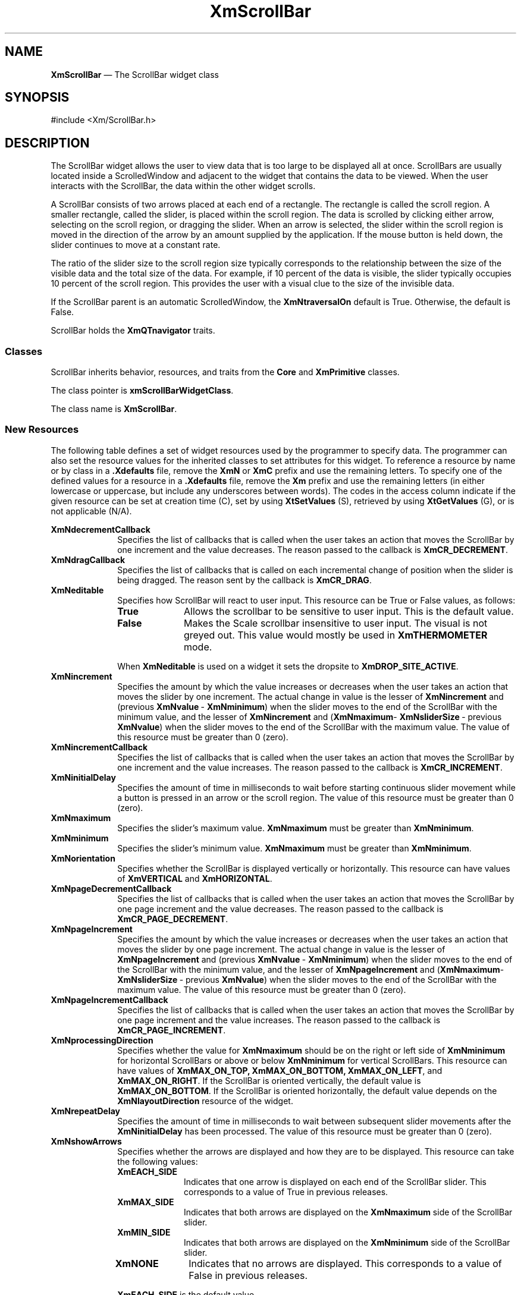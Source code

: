 '\" t
...\" ScrollBA.sgm /main/13 1996/09/30 13:23:57 rws $
.de P!
.fl
\!!1 setgray
.fl
\\&.\"
.fl
\!!0 setgray
.fl			\" force out current output buffer
\!!save /psv exch def currentpoint translate 0 0 moveto
\!!/showpage{}def
.fl			\" prolog
.sy sed -e 's/^/!/' \\$1\" bring in postscript file
\!!psv restore
.
.de pF
.ie     \\*(f1 .ds f1 \\n(.f
.el .ie \\*(f2 .ds f2 \\n(.f
.el .ie \\*(f3 .ds f3 \\n(.f
.el .ie \\*(f4 .ds f4 \\n(.f
.el .tm ? font overflow
.ft \\$1
..
.de fP
.ie     !\\*(f4 \{\
.	ft \\*(f4
.	ds f4\"
'	br \}
.el .ie !\\*(f3 \{\
.	ft \\*(f3
.	ds f3\"
'	br \}
.el .ie !\\*(f2 \{\
.	ft \\*(f2
.	ds f2\"
'	br \}
.el .ie !\\*(f1 \{\
.	ft \\*(f1
.	ds f1\"
'	br \}
.el .tm ? font underflow
..
.ds f1\"
.ds f2\"
.ds f3\"
.ds f4\"
.ta 8n 16n 24n 32n 40n 48n 56n 64n 72n 
.TH "XmScrollBar" "library call"
.SH "NAME"
\fBXmScrollBar\fP \(em The ScrollBar widget class
.iX "XmScrollBar"
.iX "widget class" "ScrollBar"
.SH "SYNOPSIS"
.PP
.nf
#include <Xm/ScrollBar\&.h>
.fi
.SH "DESCRIPTION"
.PP
The ScrollBar widget allows the user to view data that is too large to be
displayed all at once\&. ScrollBars are usually located inside a
ScrolledWindow and adjacent to
the widget that contains the data to be viewed\&. When the user interacts
with the ScrollBar, the data within the other widget scrolls\&.
.PP
A ScrollBar consists of two arrows placed at each end of a rectangle\&. The
rectangle is called the scroll region\&. A smaller rectangle, called the
slider, is placed within the scroll region\&. The data is scrolled by
clicking either arrow, selecting on the scroll region, or dragging the slider\&.
When an arrow is selected, the slider within the scroll region is
moved in the direction of the arrow by an amount supplied by the
application\&. If the mouse button is held down, the slider continues to
move at a constant rate\&.
.PP
The ratio of the slider size to the scroll region size typically
corresponds to the
relationship between the size of the visible data and the total size
of the data\&. For example, if 10 percent of the data is visible, the
slider typically occupies 10 percent of the scroll region\&. This provides the
user with a visual clue to the size of the invisible data\&.
.PP
If the ScrollBar parent is an automatic ScrolledWindow, the
\fBXmNtraversalOn\fP default is True\&. Otherwise, the default is False\&.
.PP
ScrollBar holds the \fBXmQTnavigator\fP traits\&.
.SS "Classes"
.PP
ScrollBar inherits behavior, resources, and traits from the \fBCore\fP and
\fBXmPrimitive\fP classes\&.
.PP
The class pointer is \fBxmScrollBarWidgetClass\fP\&.
.PP
The class name is \fBXmScrollBar\fP\&.
.SS "New Resources"
.PP
The following table defines a set of widget resources used by the programmer
to specify data\&. The programmer can also set the resource values for the
inherited classes to set attributes for this widget\&. To reference a
resource by name or by class in a \fB\&.Xdefaults\fP file, remove the \fBXmN\fP or
\fBXmC\fP prefix and use the remaining letters\&. To specify one of the defined
values for a resource in a \fB\&.Xdefaults\fP file, remove the \fBXm\fP prefix and use
the remaining letters (in either lowercase or uppercase, but include any
underscores between words)\&.
The codes in the access column indicate if the given resource can be
set at creation time (C),
set by using \fBXtSetValues\fP (S),
retrieved by using \fBXtGetValues\fP (G), or is not applicable (N/A)\&.
.PP
.TS
tab() box;
c s s s s
l| l| l| l| l.
\fBXmScrollBar Resource Set\fP
\fBName\fP\fBClass\fP\fBType\fP\fBDefault\fP\fBAccess\fP
_____
XmNdecrementCallbackXmCCallbackXtCallbackListNULLC
_____
XmNdragCallbackXmCCallbackXtCallbackListNULLC
_____
XmNeditableXmCEditableBooleanTrueCSG
_____
XmNincrementXmCIncrementint1CSG
_____
XmNincrementCallbackXmCCallbackXtCallbackListNULLC
_____
XmNinitialDelayXmCInitialDelayint250 msCSG
_____
XmNmaximumXmCMaximumint100CSG
_____
XmNminimumXmCMinimumint0CSG
_____
XmNorientationXmCOrientationunsigned charXmVERTICALCSG
_____
XmNpageDecrementCallbackXmCCallbackXtCallbackListNULLC
_____
XmNpageIncrementXmCPageIncrementint10CSG
_____
XmNpageIncrementCallbackXmCCallbackXtCallbackListNULLC
_____
XmNprocessingDirectionXmCProcessingDirectionunsigned chardynamicCSG
_____
XmNrepeatDelayXmCRepeatDelayint50 msCSG
_____
XmNshowArrowsXmCShowArrowsXtEnumXmEACH_SIDECSG
_____
XmNsliderSizeXmCSliderSizeintdynamicCSG
_____
XmNsliderMarkXmCSliderMarkXtEnumdynamicCSG
_____
XmNsliderVisualXmCSliderVisualXtEnumXmSHADOWEDCSG
_____
XmNslidingModeXmCSlidingModeXtEnumXmSLIDERCSG
_____
XmNsnapBackMultipleXmCSnapBackMultipleunsigned shortMaxValueCSG
_____
XmNtoBottomCallbackXmCCallbackXtCallbackListNULLC
_____
XmNtoTopCallbackXmCCallbackXtCallbackListNULLC
_____
XmNtroughColorXmCTroughColorPixeldynamicCSG
_____
XmNvalueXmCValueintdynamicCSG
_____
XmNvalueChangedCallbackXmCCallbackXtCallbackListNULLC
_____
.TE
.IP "\fBXmNdecrementCallback\fP" 10
Specifies the list of callbacks that is called when the user takes an
action that moves the ScrollBar by one increment and the value
decreases\&.
The reason passed to the callback is \fBXmCR_DECREMENT\fP\&.
.IP "\fBXmNdragCallback\fP" 10
Specifies the list of callbacks that is called
on each incremental change of position
when the slider is being dragged\&. The reason sent by the
callback is \fBXmCR_DRAG\fP\&.
.IP "\fBXmNeditable\fP" 10
Specifies how ScrollBar will react to user input\&. This
resource can be True or False values, as follows:
.RS
.IP "\fBTrue\fP" 10
Allows the scrollbar to be sensitive to user input\&. This is the
default value\&.
.IP "\fBFalse\fP" 10
Makes the Scale scrollbar insensitive to user input\&. The visual is not
greyed out\&. This value would mostly be used in \fBXmTHERMOMETER\fP
mode\&.
.RE
.IP "" 10
When \fBXmNeditable\fP is used on a widget
it sets the dropsite to \fBXmDROP_SITE_ACTIVE\fP\&.
.IP "\fBXmNincrement\fP" 10
Specifies the amount by which the value increases or decreases when the
user takes an action that moves the slider by one increment\&.
The actual change in value is the lesser of \fBXmNincrement\fP and
(previous \fBXmNvalue\fP\ - \fBXmNminimum\fP) when the slider moves to
the end of the ScrollBar with the minimum value,
and the lesser of \fBXmNincrement\fP
and (\fBXmNmaximum\fP- \fBXmNsliderSize\fP\ -
previous \fBXmNvalue\fP) when the slider moves to the end of the
ScrollBar with the maximum value\&.
The value of this resource must be greater than 0 (zero)\&.
.IP "\fBXmNincrementCallback\fP" 10
Specifies the list of callbacks that is called when the user takes an
action that moves the ScrollBar by one increment and the value
increases\&.
The reason passed to the callback is \fBXmCR_INCREMENT\fP\&.
.IP "\fBXmNinitialDelay\fP" 10
Specifies the amount of time in milliseconds to wait before starting
continuous
slider movement while a button is pressed in an arrow or the scroll region\&.
The value of this resource must be greater than 0 (zero)\&.
.IP "\fBXmNmaximum\fP" 10
Specifies the slider\&'s maximum value\&.
\fBXmNmaximum\fP must be greater than \fBXmNminimum\fP\&.
.IP "\fBXmNminimum\fP" 10
Specifies the slider\&'s minimum value\&.
\fBXmNmaximum\fP must be greater than \fBXmNminimum\fP\&.
.IP "\fBXmNorientation\fP" 10
Specifies whether the ScrollBar is displayed vertically or horizontally\&.
This resource can have values of \fBXmVERTICAL\fP and \fBXmHORIZONTAL\fP\&.
.IP "\fBXmNpageDecrementCallback\fP" 10
Specifies the list of callbacks that is called when the user takes an
action that moves the ScrollBar by one page increment and the value
decreases\&.
The reason passed to the callback is \fBXmCR_PAGE_DECREMENT\fP\&.
.IP "\fBXmNpageIncrement\fP" 10
Specifies the amount by which the value increases or decreases when
the user takes an action that moves the slider by one page increment\&.
The actual change in value is the lesser of \fBXmNpageIncrement\fP and
(previous \fBXmNvalue\fP\ - \fBXmNminimum\fP) when the slider moves to
the end of the ScrollBar with the
minimum value, and the lesser of
\fBXmNpageIncrement\fP and (\fBXmNmaximum\fP- \fBXmNsliderSize\fP\ -
previous \fBXmNvalue\fP) when the slider moves to the end of the
ScrollBar with the maximum value\&.
The value of this resource must be greater than 0 (zero)\&.
.IP "\fBXmNpageIncrementCallback\fP" 10
Specifies the list of callbacks that is called when the user takes an
action that moves the ScrollBar by one page increment and the value
increases\&.
The reason passed to the callback is \fBXmCR_PAGE_INCREMENT\fP\&.
.IP "\fBXmNprocessingDirection\fP" 10
Specifies whether the value for \fBXmNmaximum\fP should be on the right or
left side of \fBXmNminimum\fP for horizontal ScrollBars
or above or below \fBXmNminimum\fP for vertical ScrollBars\&.
This resource can have values of \fBXmMAX_ON_TOP, XmMAX_ON_BOTTOM,
XmMAX_ON_LEFT\fP, and \fBXmMAX_ON_RIGHT\fP\&.
If the ScrollBar is oriented vertically,
the default value is
\fBXmMAX_ON_BOTTOM\fP\&.
If the ScrollBar is oriented horizontally,
the default value
depends on the \fBXmNlayoutDirection\fP resource of the widget\&.
.IP "\fBXmNrepeatDelay\fP" 10
Specifies the amount of time in milliseconds to wait between
subsequent slider movements after the \fBXmNinitialDelay\fP has been processed\&.
The value of this resource must be greater than 0 (zero)\&.
.IP "\fBXmNshowArrows\fP" 10
Specifies whether the arrows are
displayed and how they are to be displayed\&. This resource can take the
following values:
.RS
.IP "\fBXmEACH_SIDE\fP" 10
Indicates that one arrow is displayed on each end of the ScrollBar
slider\&. This corresponds to a value of True in previous releases\&.
.IP "\fBXmMAX_SIDE\fP" 10
Indicates that both arrows are displayed on the \fBXmNmaximum\fP side of
the ScrollBar slider\&.
.IP "\fBXmMIN_SIDE\fP" 10
Indicates that both arrows are displayed on the \fBXmNminimum\fP side of
the ScrollBar slider\&.
.IP "\fBXmNONE\fP" 10
Indicates that no arrows are displayed\&. This corresponds to a value
of False in previous releases\&.
.RE
.IP "" 10
\fBXmEACH_SIDE\fP is the default value\&.
.IP "\fBXmNsliderMark\fP" 10
Specifies the shape the slider is to be displayed in\&. This resource
can take the following values:
.RS
.IP "\fBXmETCHED_LINE\fP" 10
Specifies the slider as an etched line\&.
.IP "\fBXmNONE\fP" 10
Specifies the slider as a foregrounded rectangle\&. This is the default
for a regular slider\&.
.IP "\fBXmROUND_MARK\fP" 10
Specifies the slider as a shadowed circle\&. This is the default when
the slider is a thermometer\&.
.IP "\fBXmTHUMB_MARK\fP" 10
Specifies the slider as a series of three etched lines centered in the
middle of the slider\&.
.RE
.IP "\fBXmNslidingMode\fP" 10
Specifies the mode the slider works in\&. There are two possible modes:
.RS
.IP "\fBXmSLIDER\fP" 10
Allows the slider to move freely between the minimum and maximum ends
of the scale\&. This is the default value\&.
.IP "\fBXmTHERMOMETER\fP" 10
Forces the slider to be anchored to one side of the trough area\&.
.RE
.IP "\fBXmNsliderSize\fP" 10
Specifies the length of the slider between the values of 1 and
(\fBXmNmaximum\fP\ - \fBXmNminimum\fP)\&.
The value is constrained to be within these inclusive bounds\&.
The default value is (\fBXmNmaximum\fP\ - \fBXmNminimum\fP) divided by
10, with a minimum of 1\&.
.IP "\fBXmNsliderVisual\fP" 10
Specifies the color of the slider visual\&. This resource can take
the following values:
.RS
.IP "\fBXmBACKGROUND_COLOR\fP" 10
Specifies that the slider visual is in the background color\&.
.IP "\fBXmFOREGROUND_COLOR\fP" 10
Specifies that the slider visual is in the foreground color\&.
.IP "\fBXmSHADOWED_BACKGROUND\fP" 10
Specifies that the slider visual is in the background color, with a shadow\&.
This is the
default for a regular slider\&.
.IP "\fBXmTROUGH_COLOR\fP" 10
Specifies that the slider visual is in the trough color\&. This is the
default when the slider is a thermometer\&.
.RE
.IP "\fBXmNsnapBackMultiple\fP" 10
Specifies the distance over which the scrollbar slider snaps back to its
original position when the user drags the mouse outside the ScrollBar
edge\&. This distance is defined in terms of multiples of
the width of the slider\&. For example, a multiple of 0 (zero) causes the
slider to snap back as soon as the pointer moves out of the ScrollBar
frame, a multiple of 1 causes the slider to snap back as soon as the
pointer moves beyond 1 ScrollBar width of the ScrollBar edge\&.
Whenever the slider snaps back, the ScrollBar \fBdragCallback\fP is
called if there is one\&.
.IP "" 10
The default value is large enough to prevent unwanted snapBack
activity if the mouse is moved within the boundaries of any reasonable
screen\&. To reset the default, set this resource to a large value,
such as 10000\&.
.IP "\fBXmNtoBottomCallback\fP" 10
Specifies the list of callbacks that is called when the user takes an
action that moves the slider to the end of the ScrollBar with the
maximum value\&.
The reason passed to the callback is \fBXmCR_TO_BOTTOM\fP\&.
.IP "\fBXmNtoTopCallback\fP" 10
Specifies the list of callbacks that is called when the user takes an
action that moves the slider to the end of the ScrollBar with the
minimum value\&.
The reason passed to the callback is \fBXmCR_TO_TOP\fP\&.
.IP "\fBXmNtroughColor\fP" 10
Specifies the color of the slider trough\&.
This color defaults to the color used for selections\&.
.IP "\fBXmNvalue\fP" 10
Specifies the slider\&'s position, between \fBXmNminimum\fP and
(\fBXmNmaximum\fP\ - \fBXmNsliderSize\fP)\&.
The value is constrained to be within these inclusive bounds\&.
The initial value of this resource is the larger of 0 (zero) and \fBXmNminimum\fP\&.
.IP "\fBXmNvalueChangedCallback\fP" 10
Specifies the list of callbacks that is called when the slider is
released after being dragged\&.
These callbacks are also called in place of \fBXmNincrementCallback\fP,
\fBXmNdecrementCallback\fP, \fBXmNpageIncrementCallback\fP,
\fBXmNpageDecrementCallback\fP, \fBXmNtoTopCallback\fP, or
\fBXmNtoBottomCallback\fP when one of these callback lists would
normally be called but the value of the corresponding resource is NULL\&.
The reason passed to the callback is \fBXmCR_VALUE_CHANGED\fP\&.
.SS "Inherited Resources"
.PP
ScrollBar inherits behavior and resources from the
superclasses described in the following tables\&.
For a complete description of each resource, refer to the
reference page for that superclass\&.
.PP
.TS
tab() box;
c s s s s
l| l| l| l| l.
\fBXmPrimitive Resource Set\fP
\fBName\fP\fBClass\fP\fBType\fP\fBDefault\fP\fBAccess\fP
_____
XmNbottomShadowColorXmCBottomShadowColorPixeldynamicCSG
_____
XmNbottomShadowPixmapXmCBottomShadowPixmapPixmapXmUNSPECIFIED_PIXMAPCSG
_____
XmNconvertCallbackXmCCallbackXtCallbackListNULLC
_____
XmNforegroundXmCForegroundPixeldynamicCSG
_____
XmNhelpCallbackXmCCallbackXtCallbackListNULLC
_____
XmNhighlightColorXmCHighlightColorPixeldynamicCSG
_____
XmNhighlightOnEnterXmCHighlightOnEnterBooleanFalseCSG
_____
XmNhighlightPixmapXmCHighlightPixmapPixmapdynamicCSG
_____
XmNhighlightThicknessXmCHighlightThicknessDimensiondynamicCSG
_____
XmNlayoutDirectionXmCLayoutDirectionXmDirectiondynamicCG
_____
XmNnavigationTypeXmCNavigationTypeXmNavigationTypeXmSTICKY_TAB_GROUPCSG
_____
XmNpopupHandlerCallbackXmCCallbackXtCallbackListNULLC
_____
XmNshadowThicknessXmCShadowThicknessDimension2CSG
_____
XmNtopShadowColorXmCTopShadowColorPixeldynamicCSG
_____
XmNtopShadowPixmapXmCTopShadowPixmapPixmapdynamicCSG
_____
XmNtraversalOnXmCTraversalOnBooleandynamicCSG
_____
XmNunitTypeXmCUnitTypeunsigned chardynamicCSG
_____
XmNuserDataXmCUserDataXtPointerNULLCSG
_____
.TE
.PP
.TS
tab() box;
c s s s s
l| l| l| l| l.
\fBCore Resource Set\fP
\fBName\fP\fBClass\fP\fBType\fP\fBDefault\fP\fBAccess\fP
_____
XmNacceleratorsXmCAcceleratorsXtAcceleratorsdynamicCSG
_____
XmNancestorSensitiveXmCSensitiveBooleandynamicG
_____
XmNbackgroundXmCBackgroundPixeldynamicCSG
_____
XmNbackgroundPixmapXmCPixmapPixmapXmUNSPECIFIED_PIXMAPCSG
_____
XmNborderColorXmCBorderColorPixelXtDefaultForegroundCSG
_____
XmNborderPixmapXmCPixmapPixmapXmUNSPECIFIED_PIXMAPCSG
_____
XmNborderWidthXmCBorderWidthDimension0CSG
_____
XmNcolormapXmCColormapColormapdynamicCG
_____
XmNdepthXmCDepthintdynamicCG
_____
XmNdestroyCallbackXmCCallbackXtCallbackListNULLC
_____
XmNheightXmCHeightDimensiondynamicCSG
_____
XmNinitialResourcesPersistentXmCInitialResourcesPersistentBooleanTrueC
_____
XmNmappedWhenManagedXmCMappedWhenManagedBooleanTrueCSG
_____
XmNscreenXmCScreenScreen *dynamicCG
_____
XmNsensitiveXmCSensitiveBooleanTrueCSG
_____
XmNtranslationsXmCTranslationsXtTranslationsdynamicCSG
_____
XmNwidthXmCWidthDimensiondynamicCSG
_____
XmNxXmCPositionPosition0CSG
_____
XmNyXmCPositionPosition0CSG
_____
.TE
.SS "Callback Information"
.PP
A pointer to the following structure is passed to each callback:
.PP
.nf
typedef struct
{
        int \fIreason\fP;
        XEvent \fI* event\fP;
        int \fIvalue\fP;
        int \fIpixel\fP;
} XmScrollBarCallbackStruct;
.fi
.IP "\fIreason\fP" 10
Indicates why the callback was invoked\&.
.IP "\fIevent\fP" 10
Points to the \fBXEvent\fP that triggered the callback\&.
.IP "\fIvalue\fP" 10
Contains the new slider location value\&.
.IP "\fIpixel\fP" 10
Is used only for \fBXmNtoTopCallback\fP and \fBXmNtoBottomCallback\fP\&.
For horizontal ScrollBars, it contains the \fIx\fP coordinate of where
the mouse button selection occurred\&. For vertical ScrollBars, it
contains the \fIy\fP coordinate\&.
.SS "Translations"
.PP
\fBXmScrollBar\fP includes translations from Primitive\&.
The \fBXmScrollBar\fP translations are described in the following
list\&.
.PP
The following key names are listed in the
X standard key event translation table syntax\&.
This format is the one used by Motif to
specify the widget actions corresponding to a given key\&.
A brief overview of the format is provided under
\fBVirtualBindings\fP(3)\&.
For a complete description of the format, please refer to the
X Toolkit Instrinsics Documentation\&.
.IP "\fB\(aps \(apc \(apm \(apa\fP \fB<Btn1Down>\fP:" 10
Select()
.IP "\fB\(aps \(apc \(apm \(apa\fP \fB<Btn1Up>\fP:" 10
Release()
.IP "\fB\(aps \(apc \(apm \(apa Button1\fP\fB<PtrMoved>\fP:" 10
Moved()
.IP "\fB\(aps \(apc \(apm \(apa\fP \fB<Btn2Down>\fP:" 10
Select()
.IP "\fB\(aps \(apc \(apm \(apa\fP \fB<Btn2Up>\fP:" 10
Release()
.IP "\fB\(aps \(apc \(apm \(apa Button2\fP\fB<PtrMoved>\fP:" 10
Moved()
.IP "\fB\(aps c \(apm \(apa\fP \fB<Btn1Down>\fP:" 10
TopOrBottom()
.IP "\fB\(aps c \(apm \(apa\fP \fB<Btn1Up>\fP:" 10
Release()
.IP "\fB:\fP\fB<Key>\fP\fB<osfActivate>\fP:" 10
PrimitiveParentActivate()
.IP "\fB:\fP\fB<Key>\fP\fB<osfCancel>\fP:" 10
CancelDrag()
.IP "\fB:\fP\fB<Key>\fP\fB<osfBeginLine>\fP:" 10
TopOrBottom()
.IP "\fB:\fP\fB<Key>\fP\fB<osfEndLine>\fP:" 10
TopOrBottom()
.IP "\fB:\fP\fB<Key>\fP\fB<osfPageLeft>\fP:" 10
PageUpOrLeft(\fBLeft\fP)
.IP "\fB:c\fP \fB<Key>\fP\fB<osfPageUp>\fP:" 10
PageUpOrLeft(\fBLeft\fP)
.IP "\fB:\fP\fB<Key>\fP\fB<osfPageUp>\fP:" 10
PageUpOrLeft(\fBUp\fP)
.IP "\fB:\fP\fB<Key>\fP\fB<osfPageRight>\fP:" 10
PageDownOrRight(\fBRight\fP)
.IP "\fB:c\fP \fB<Key>\fP\fB<osfPageDown>\fP:" 10
PageDownOrRight(\fBRight\fP)
.IP "\fB:\fP\fB<Key>\fP\fB<osfPageDown>\fP:" 10
PageDownOrRight(\fBDown\fP)
.IP "\fB:\fP\fB<Key>\fP\fB<osfHelp>\fP:" 10
PrimitiveHelp()
.IP "\fB:c\fP \fB<Key>\fP\fB<osfUp>\fP:" 10
PageUpOrLeft(\fBUp\fP)
.IP "\fB:\fP\fB<Key>\fP\fB<osfUp>\fP:" 10
IncrementUpOrLeft(\fBUp\fP)
.IP "\fB:c\fP \fB<Key>\fP\fB<osfDown>\fP:" 10
PageDownOrRight(\fBDown\fP)
.IP "\fB:\fP\fB<Key>\fP\fB<osfDown>\fP:" 10
IncrementDownOrRight(\fBDown\fP)
.IP "\fB:c\fP \fB<Key>\fP\fB<osfLeft>\fP:" 10
PageUpOrLeft(\fBLeft\fP)
.IP "\fB:\fP\fB<Key>\fP\fB<osfLeft>\fP:" 10
IncrementUpOrLeft(\fBLeft\fP)
.IP "\fB:c\fP \fB<Key>\fP\fB<osfRight>\fP:" 10
PageDownOrRight(\fBRight\fP)
.IP "\fB:\fP\fB<Key>\fP\fB<osfRight>\fP:" 10
IncrementDownOrRight(\fBRight\fP)
.IP "\fB\(aps \(apm \(apa\fP \fB<Key>\fP\fBReturn\fP:" 10
PrimitiveParentActivate()
.IP "\fBs \(apm \(apa\fP \fB<Key>\fP\fBTab\fP:" 10
PrimitivePrevTabGroup()
.IP "\fB\(apm \(apa\fP \fB<Key>\fP\fBTab\fP:" 10
PrimitiveNextTabGroup()
.SS "Action Routines"
.PP
The ScrollBar action routines are
.IP "CancelDrag():" 10
If the key press occurs during scrolling, cancels the
scroll and returns the slider to its previous location in the scrollbar,
otherwise, and if the parent is a manager, it passes the event to
the parent\&.
.IP "IncrementDownOrRight(\fBDown|Right\fP):" 10
With an argument of \fBDown\fP, or 0 (zero) for compatibility, moves
the slider down by one increment\&.
With an argument of \fBRight\fP, or 1 for compatibility, it moves the
slider right by one increment\&.
If \fBXmNprocessingDirection\fP is \fBXmMAX_ON_RIGHT\fP or
\fBXmMAX_ON_BOTTOM\fP, movement toward the right or
bottom calls the callbacks for \fBXmNincrementCallback\fP\&.
If \fBXmNprocessingDirection\fP is \fBXmMAX_ON_LEFT\fP or
\fBXmMAX_ON_TOP\fP, movement toward the right or
bottom calls the callbacks for \fBXmNdecrementCallback\fP\&.
The \fBXmNvalueChangedCallback\fP is called if the
\fBXmNincrementCallback\fP or \fBXmNdecrementCallback\fP is NULL\&.
.IP "IncrementUpOrLeft(\fBUp|Left\fP):" 10
With an argument of \fBUp\fP, or 0 (zero) for compatibility, moves the
slider up by one increment\&.
With an argument of \fBLeft\fP, or 1 for compatibility, it moves the
slider left by one increment\&.
If \fBXmNprocessingDirection\fP is \fBXmMAX_ON_RIGHT\fP or
\fBXmMAX_ON_BOTTOM\fP,
movement to the left or top calls the callbacks for
\fBXmNdecrementCallback\fP\&.
If \fBXmNprocessingDirection\fP is \fBXmMAX_ON_LEFT\fP or
\fBXmMAX_ON_TOP\fP,
movement to the left or top calls the callbacks for
\fBXmNincrementCallback\fP\&.
The \fBXmNvalueChangedCallback\fP is called if the
\fBXmNincrementCallback\fP or \fBXmNdecrementCallback\fP is NULL\&.
.IP "Moved():" 10
If the button press occurs within the slider, the subsequent motion
events move the slider to the position of the pointer and call the
callbacks for \fBXmNdragCallback\fP\&.
.IP "PageDownOrRight(\fBDown|Right\fP):" 10
With an argument of \fBDown\fP, or 0 (zero) for compatibility, moves
the slider down by one page increment\&.
With an argument of \fBRight\fP, or 1 for compatibility, moves the
slider right by one page increment\&.
If \fBXmNprocessingDirection\fP is \fBXmMAX_ON_RIGHT\fP or
\fBXmMAX_ON_BOTTOM\fP, movement toward the right or
bottom calls the callbacks for \fBXmNpageIncrementCallback\fP\&.
If \fBXmNprocessingDirection\fP is \fBXmMAX_ON_LEFT\fP or
\fBXmMAX_ON_TOP\fP, movement toward the right or
bottom calls the \fBXmNpageDecrementCallback\fP
callbacks\&. The \fBXmNvalueChangedCallback\fP is called if the
\fBXmNpageIncrementCallback\fP or \fBXmNpageDecrementCallback\fP is NULL\&.
.IP "PageUpOrLeft(\fBUp|Left\fP):" 10
With an argument of \fBUp\fP, or 0 (zero) for compatibility, moves the
slider up by one page increment\&.
With an argument of \fBLeft\fP, or 1 for compatibility, it moves the
slider left by one page increment\&.
If \fBXmNprocessingDirection\fP is \fBXmMAX_ON_RIGHT\fP or
\fBXmMAX_ON_BOTTOM\fP,
movement to the left or top calls the callbacks for
\fBXmNpageDecrementCallback\fP\&.
If \fBXmNprocessingDirection\fP is \fBXmMAX_ON_LEFT\fP or
\fBXmMAX_ON_TOP\fP,
movement to the left or top calls the
\fBXmNpageIncrementCallback\fP
callbacks\&. The \fBXmNvalueChangedCallback\fP is called if the
\fBXmNpageIncrementCallback\fP or \fBXmNpageDecrementCallback\fP is NULL\&.
.IP "PrimitiveHelp():" 10
Calls the callbacks for \fBXmNhelpCallback\fP if any exist\&. If there are no help
callbacks for this widget, this action calls the help callbacks
for the nearest ancestor that has them\&.
.IP "PrimitiveNextTabGroup():" 10
Traverses to the first item in the next tab group\&. If
the current tab group is the last entry in the tab group list, it
wraps to the beginning of the tab group list\&.
.IP "PrimitiveParentActivate():" 10
If the parent is a manager,
passes the event to the parent\&.
.IP "PrimitivePrevTabGroup():" 10
Traverses to the first item in the previous tab group\&.
If the beginning of the tab group list is reached, it wraps to the end
of the tab group list\&.
.IP "Release():" 10
If the button press occurs within the slider and the slider position
is changed, the callbacks for \fBXmNvalueChangedCallback\fP are called\&.
.IP "Select():" 10
\fBIn arrow\fP:
Moves the slider by one increment in the direction
of the arrow\&.
If \fBXmNprocessingDirection\fP is \fBXmMAX_ON_RIGHT\fP or
\fBXmMAX_ON_BOTTOM\fP, movement toward the right or
bottom calls the callbacks for \fBXmNincrementCallback\fP,
and movement to the left or top calls the callbacks for
\fBXmNdecrementCallback\fP\&.
If \fBXmNprocessingDirection\fP is \fBXmMAX_ON_LEFT\fP or
\fBXmMAX_ON_TOP\fP, movement toward the right or
bottom calls the callbacks for \fBXmNdecrementCallback\fP,
and movement to the left or top calls the callbacks for
\fBXmNincrementCallback\fP\&.
The \fBXmNvalueChangedCallback\fP is called if the
\fBXmNincrementCallback\fP or \fBXmNdecrementCallback\fP is NULL\&.
.IP "" 10
\fBIn scroll region between an arrow and the slider\fP:
Moves the slider by one page increment in the direction of the arrow\&.
If \fBXmNprocessingDirection\fP is \fBXmMAX_ON_RIGHT\fP or
\fBXmMAX_ON_BOTTOM\fP, movement toward the right or
bottom calls the callbacks for \fBXmNpageIncrementCallback\fP,
and movement to the left or top calls the callbacks for
\fBXmNpageDecrementCallback\fP\&.
If \fBXmNprocessingDirection\fP is \fBXmMAX_ON_LEFT\fP or
\fBXmMAX_ON_TOP\fP, movement toward the right or
bottom calls the callbacks for \fBXmNpageDecrementCallback\fP,
and movement to the left or top calls the callbacks for
\fBXmNpageIncrementCallback\fP\&.
The \fBXmNvalueChangedCallback\fP is called if the
\fBXmNpageIncrementCallback\fP or \fBXmNpageDecrementCallback\fP is
NULL\&.
.IP "" 10
\fBIn slider\fP:
Activates the interactive dragging of the slider\&.
.IP "" 10
If the button is held down in either the arrows or the scroll region
longer than the \fBXmNinitialDelay\fP resource, the slider is
moved again by the same increment and the same callbacks are called\&.
After the initial delay has been used, the time delay changes to the
time defined by the resource \fBXmNrepeatDelay\fP\&.
.IP "TopOrBottom():" 10
\fB<Ctrl>\fP\fB<Btn1Down>\fP in an arrow or in the scroll region between
an arrow and the slider moves the slider as far as possible in the
direction of the arrow\&. If \fBXmNprocessingDirection\fP is
\fBXmMAX_ON_RIGHT\fP or \fBXmMAX_ON_BOTTOM\fP, movement toward the
right or bottom calls the callbacks for \fBXmNtoBottomCallback\fP, and
movement to the left or top calls the callbacks for
\fBXmNtoTopCallback\fP\&. If \fBXmNprocessingDirection\fP is
\fBXmMAX_ON_LEFT\fP or \fBXmMAX_ON_TOP\fP, movement toward the right
or bottom calls the callbacks for \fBXmNtoTopCallback\fP, and movement
to the left or top calls the callbacks for \fBXmNtoBottomCallback\fP\&.
The \fBXmNvalueChangedCallback\fP is called if the
\fBXmNtoTopCallback\fP or \fBXmNtoBottomCallback\fP is NULL\&.
Pressing
\fB<Key>\fP\fB<osfBeginLine>\fP or \fB<Key>\fP\fB<osfBeginData>\fP moves the slider to
the minimum value and invokes the \fBXmNtoTopCallback\fP\&. Pressing
\fB<Key>\fP\fB<osfEndLine>\fP or \fB<Key>\fP\fB<osfEndData>\fP moves the slider to the
maximum value and invokes the \fBXmNtoBottomCallback\fP\&.
.SS "Virtual Bindings"
.PP
The bindings for virtual keys are vendor specific\&.
For information about bindings for virtual buttons and keys, see \fBVirtualBindings\fP(3)\&.
.SH "RELATED"
.PP
\fBCore\fP(3),
\fBXmCreateScrollBar\fP(3),
\fBXmPrimitive\fP(3),
\fBXmScrollBarGetValues\fP(3),
\fBXmScrollBarSetValues\fP(3),
\fBXmVaCreateScrollBar\fP(3), and
\fBXmVaCreateManagedScrollBar\fP(3)\&.
